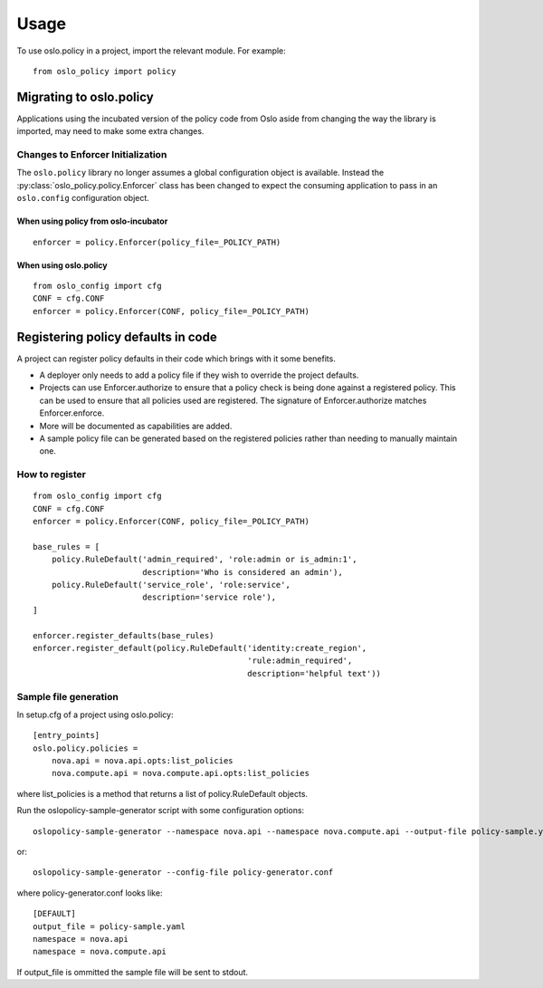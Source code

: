 =======
 Usage
=======

To use oslo.policy in a project, import the relevant module. For
example::

    from oslo_policy import policy

Migrating to oslo.policy
========================

Applications using the incubated version of the policy code from Oslo aside
from changing the way the library is imported, may need to make some extra
changes.

Changes to Enforcer Initialization
----------------------------------

The ``oslo.policy`` library no longer assumes a global configuration object is
available. Instead the :py:class:`oslo_policy.policy.Enforcer` class has been
changed to expect the consuming application to pass in an ``oslo.config``
configuration object.

When using policy from oslo-incubator
~~~~~~~~~~~~~~~~~~~~~~~~~~~~~~~~~~~~~~~~~

::

    enforcer = policy.Enforcer(policy_file=_POLICY_PATH)

When using oslo.policy
~~~~~~~~~~~~~~~~~~~~~~~~~~~~~~~~~~~~~~~~~~~~~~

::

    from oslo_config import cfg
    CONF = cfg.CONF
    enforcer = policy.Enforcer(CONF, policy_file=_POLICY_PATH)

Registering policy defaults in code
===================================

A project can register policy defaults in their code which brings with it some
benefits.

* A deployer only needs to add a policy file if they wish to override the
  project defaults.

* Projects can use Enforcer.authorize to ensure that a policy check is being
  done against a registered policy. This can be used to ensure that all
  policies used are registered. The signature of Enforcer.authorize matches
  Enforcer.enforce.

* More will be documented as capabilities are added.
* A sample policy file can be generated based on the registered policies
  rather than needing to manually maintain one.

How to register
---------------

::

    from oslo_config import cfg
    CONF = cfg.CONF
    enforcer = policy.Enforcer(CONF, policy_file=_POLICY_PATH)

    base_rules = [
        policy.RuleDefault('admin_required', 'role:admin or is_admin:1',
                           description='Who is considered an admin'),
        policy.RuleDefault('service_role', 'role:service',
                           description='service role'),
    ]

    enforcer.register_defaults(base_rules)
    enforcer.register_default(policy.RuleDefault('identity:create_region',
                                                 'rule:admin_required',
                                                 description='helpful text'))

Sample file generation
----------------------

In setup.cfg of a project using oslo.policy::

    [entry_points]
    oslo.policy.policies =
        nova.api = nova.api.opts:list_policies
        nova.compute.api = nova.compute.api.opts:list_policies

where list_policies is a method that returns a list of policy.RuleDefault
objects.

Run the oslopolicy-sample-generator script with some configuration options::

    oslopolicy-sample-generator --namespace nova.api --namespace nova.compute.api --output-file policy-sample.yaml

or::

    oslopolicy-sample-generator --config-file policy-generator.conf

where policy-generator.conf looks like::

    [DEFAULT]
    output_file = policy-sample.yaml
    namespace = nova.api
    namespace = nova.compute.api

If output_file is ommitted the sample file will be sent to stdout.
